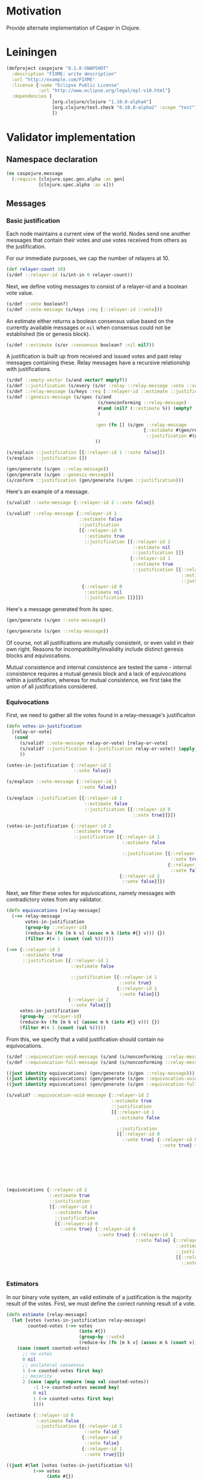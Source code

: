 #+STARTUP: indent
* Motivation
Provide alternate implementation of Casper in Clojure.
* Leiningen
#+BEGIN_SRC clojure :tangle project.clj :eval no
(defproject caspojure "0.1.0-SNAPSHOT"
  :description "FIXME: write description"
  :url "http://example.com/FIXME"
  :license {:name "Eclipse Public License"
            :url "http://www.eclipse.org/legal/epl-v10.html"}
  :dependencies [
                 [org.clojure/clojure "1.10.0-alpha4"]
                 [org.clojure/test.check "0.10.0-alpha2" :scope "test"]
                 ])
#+END_SRC

* Validator implementation
** Namespace declaration
#+BEGIN_SRC clojure :tangle src/caspojure/message.clj
(ns caspojure.message
  (:require [clojure.spec.gen.alpha :as gen]
            [clojure.spec.alpha :as s]))
#+END_SRC

#+RESULTS:
: nil

** Messages
:PROPERTIES:
:header-args:clojure: :tangle src/caspojure/message.clj :ns caspojure.message
:END:
*** Basic justification
Each node maintains a current view of the world. Nodes send one another messages that contain their votes and use votes received from others as the justification.

For our immediate purposes, we cap the number of relayers at 10.
#+BEGIN_SRC clojure
(def relayer-count 10)
(s/def ::relayer-id (s/int-in 0 relayer-count))
#+END_SRC

#+RESULTS:
: #'caspojure.message/relayer-count
: :caspojure.message/relayer-id

Next, we define voting messages to consist of a relayer-id and a boolean vote value.
#+BEGIN_SRC clojure
(s/def ::vote boolean?)
(s/def ::vote-message (s/keys :req [::relayer-id ::vote]))
#+END_SRC

#+RESULTS:
: :caspojure.message/vote
: :caspojure.message/vote-message

An estimate either returns a boolean consensus value based on the currently available messages or ~nil~ when consensus could not be established (tie or genesis block).
#+BEGIN_SRC clojure
(s/def ::estimate (s/or :consensus boolean? :nil nil?))
#+END_SRC

#+RESULTS:
: :caspojure.message/estimate

A justification is built up from received and issued votes and past relay messages containing these. Relay messages have a recursive relationship with justifications.
#+BEGIN_SRC clojure
(s/def ::empty-vector (s/and vector? empty?))
(s/def ::justification (s/every (s/or :relay ::relay-message :vote ::vote-message) :min-count 0 :gen-max 3))
(s/def ::relay-message (s/keys :req [::relayer-id ::estimate ::justification]))
(s/def ::genesis-message (s/spec (s/and
                                  (s/nonconforming ::relay-message)
                                  #(and (nil? (::estimate %)) (empty? (::justification %)))
                                  )

                                 :gen (fn [] (s/gen ::relay-message
                                                   {::estimate #(gen/return nil)
                                                    ::justification #(gen/return [])}))
                                 ))
#+END_SRC

#+RESULTS:
: :caspojure.message/empty-vector
: :caspojure.message/justification
: :caspojure.message/relay-message
: :caspojure.message/genesis-message

#+BEGIN_SRC clojure :tangle no
(s/explain ::justification [{::relayer-id 1 ::vote false}])
(s/explain ::justification [])

(gen/generate (s/gen ::relay-message))
(gen/generate (s/gen ::genesis-message))
(s/conform ::justification (gen/generate (s/gen ::justification)))
#+END_SRC

#+RESULTS:
: nil
: nil
: #:caspojure.message{:relayer-id 6, :estimate nil, :justification [#:caspojure.message{:relayer-id 7, :vote true}]}
: #:caspojure.message{:relayer-id 6, :estimate nil, :justification []}
: [#:caspojure.message{:relayer-id 5, :estimate false, :justification [#:caspojure.message{:relayer-id 7, :estimate nil, :justification [#:caspojure.message{:relayer-id 7, :estimate nil, :justification [#:caspojure.message{:relayer-id 2, :estimate true, :justification []} #:caspojure.message{:relayer-id 7, :estimate nil, :justification [#:caspojure.message{:relayer-id 7, :vote true} #:caspojure.message{:relayer-id 9, :vote true}]}]} #:caspojure.message{:relayer-id 6, :estimate nil, :justification [#:caspojure.message{:relayer-id 9, :estimate false, :justification [#:caspojure.message{:relayer-id 8, :vote false} #:caspojure.message{:relayer-id 7, :vote false}]}]}]}]}]

Here's an example of a message.
#+BEGIN_SRC clojure :tangle no
(s/valid? ::vote-message {::relayer-id 2 ::vote false})

(s/valid? ::relay-message {::relayer-id 1
                           ::estimate false
                           ::justification
                           [{::relayer-id 9
                             ::estimate true
                             ::justification [{::relayer-id 2
                                               ::estimate nil
                                               ::justification []}
                                              {::relayer-id 1
                                               ::estimate true
                                               ::justification [{::relayer-id 0
                                                                 ::estimate nil
                                                                 ::justification []}]}]}
                            {::relayer-id 0
                             ::estimate nil
                             ::justification []}]})
#+END_SRC

#+RESULTS:
: true
: true

Here's a message generated from its spec.
#+BEGIN_SRC clojure :tangle no
(gen/generate (s/gen ::vote-message))
#+END_SRC

#+RESULTS:
: #:caspojure.message{:relayer-id 6, :vote false}

#+BEGIN_SRC clojure :tangle no
(gen/generate (s/gen ::relay-message))
#+END_SRC

#+RESULTS:
: #:caspojure.message{:relayer-id 7, :estimate true, :justification [#:caspojure.message{:relayer-id 5, :vote false} #:caspojure.message{:relayer-id 9, :estimate nil, :justification []}]}

Of course, not all justifications are mutually consistent, or even valid in their own right. Reasons for incompatibility/invalidity include distinct genesis blocks and equivocations.

Mutual consistence and internal consistence are tested the same - internal consistence requires a mutual genesis block and a lack of equivocations within a justification, whereas for mutual consistence, we first take the union of all justifications considered. 
*** Equivocations 
First, we need to gather all the votes found in a relay-message's justificaiton
#+BEGIN_SRC clojure
(defn votes-in-justification
  [relay-or-vote]
   (cond
     (s/valid? ::vote-message relay-or-vote) [relay-or-vote]
     (s/valid? ::justification (::justification relay-or-vote)) (apply concat (map votes-in-justification (::justification relay-or-vote)))
     ))
#+END_SRC

#+RESULTS:
: #'caspojure.message/votes-in-justification

#+BEGIN_SRC clojure :tangle no
(votes-in-justification {::relayer-id 1
                         ::vote false})

(s/explain ::vote-message {::relayer-id 1
                           ::vote false})

(s/explain ::justification [{::relayer-id 1
                             ::estimate false
                             ::justification [{::relayer-id 0
                                               ::vote true}]}])

(votes-in-justification {::relayer-id 2
                         ::estimate true
                         ::justification [{::relayer-id 1
                                           ::estimate false

                                           ::justification [{::relayer-id 0
                                                             ::vote true}
                                                            {::relayer-id 1
                                                             ::vote false}]}
                                          {::relayer-id 2
                                           ::vote false}]})
#+END_SRC

#+RESULTS:
: [caspojure\.message{:relayer-id 1 (\, :vote) false}]

Next, we filter these votes for equivocations, namely messages with contradictory votes from any validator.
#+BEGIN_SRC clojure
(defn equivocations [relay-message]
  (->> relay-message
       votes-in-justification
       (group-by ::relayer-id)
       (reduce-kv (fn [m k v] (assoc m k (into #{} v))) {})
       (filter #(< 1 (count (val %))))))
#+END_SRC

#+RESULTS:
: #'caspojure.message/equivocations

#+BEGIN_SRC clojure :tangle no
(->> {::relayer-id 2
      ::estimate true
      ::justification [{::relayer-id 1
                        ::estimate false

                        ::justification [{::relayer-id 1
                                          ::vote true}
                                         {::relayer-id 1
                                          ::vote false}]}
                       {::relayer-id 2
                        ::vote false}]}
     votes-in-justification
     (group-by ::relayer-id)
     (reduce-kv (fn [m k v] (assoc m k (into #{} v))) {})
     (filter #(< 1 (count (val %)))))
#+END_SRC

#+RESULTS:
: '((1 #(#:caspojure.message(:relayer-id 1  :vote true) #:caspojure.message(:relayer-id 1  :vote false))))

From this, we specify that a valid justification should contain no equivocations.
#+BEGIN_SRC clojure
(s/def ::equivocation-void-message (s/and (s/nonconforming ::relay-message) #(-> % equivocations empty?)))
(s/def ::equivocation-full-message (s/and (s/nonconforming ::relay-message) #(->> % (s/valid? ::equivocation-void-message) not)))
#+END_SRC

#+RESULTS:
: :caspojure.message/equivocation-void-message
: :caspojure.message/equivocation-full-message

#+BEGIN_SRC clojure :tangle no
((juxt identity equivocations) (gen/generate (s/gen ::relay-message)))
((juxt identity equivocations) (gen/generate (s/gen ::equivocation-void-message)))
((juxt identity equivocations) (gen/generate (s/gen ::equivocation-full-message)))

(s/valid? ::equivocation-void-message {::relayer-id 2
                                       ::estimate true
                                       ::justification
                                       [{::relayer-id 1
                                         ::estimate false

                                         ::justification
                                         [{::relayer-id 0
                                           ::vote true} {::relayer-id 0
                                                         ::vote true} {::relayer-id 1
                                                                       ::vote false} {::relayer-id 9
                                                                                      ::estimate false
                                                                                      ::justification
                                                                                      [{::relayer-id 1
                                                                                        ::vote true} {::relayer-id 3
                                                                                                      ::vote false}]}]}]})

(equivocations {::relayer-id 2
                ::estimate true
                ::justification
                [{::relayer-id 1
                  ::estimate false
                  ::justification
                  [{::relayer-id 0
                    ::vote true} {::relayer-id 0
                                  ::vote true} {::relayer-id 1
                                                ::vote false} {::relayer-id 9
                                                               ::estimate false
                                                               ::justification
                                                               [{::relayer-id 1
                                                                 ::vote true} {::relayer-id 3
                                                                               ::vote false}]}]}]})
#+END_SRC

#+RESULTS:
: [caspojure\.message{:relayer-id 5 (\, :estimate) true (\, :justification) [] } nil]

*** Estimators
In our binary vote system, an valid estimate of a justification is the majority result of the votes.
First, we must define the correct running result of a vote.
#+BEGIN_SRC clojure
(defn estimate [relay-message]
  (let [votes (votes-in-justification relay-message)
        counted-votes (->> votes
                           (into #{})
                           (group-by ::vote)
                           (reduce-kv (fn [m k v] (assoc m k (count v))) {}))]
    (case (count counted-votes)
      ;; no votes
      0 nil
      ;; unilateral consensus
      1 (-> counted-votes first key)
      ;; majority
      2 (case (apply compare (map val counted-votes))
          -1 (-> counted-votes second key)
          0 nil
          1 (-> counted-votes first key)
          ))))
#+END_SRC

#+RESULTS:
: #'caspojure.message/estimate

#+BEGIN_SRC clojure :tangle no
(estimate {::relayer-id 0
           ::estimate false
           ::justification [{::relayer-id 2
                             ::vote false}
                            {::relayer-id 3
                             ::vote false}
                            {::relayer-id 1
                             ::vote true}]})

((juxt #(let [votes (votes-in-justification %)]
          (->> votes
               (into #{})
               (group-by ::vote)
               (reduce-kv (fn [m k v] (assoc m k (count v))) {})
               )
          ) estimate) (gen/generate (s/gen ::relay-message)))
#+END_SRC

#+RESULTS:
: false
: [{false 2, true 1} false]

From this, we specify a valid justification.
#+BEGIN_SRC clojure
(s/def ::justified-message (s/and (s/nonconforming ::relay-message) #(= (::estimate %) (estimate %))))
#+END_SRC

#+RESULTS:
: :caspojure.message/justified-message

#+BEGIN_SRC clojure :tangle no
((juxt ::estimate estimate) (s/conform (s/nonconforming ::relay-message) (gen/generate (s/gen ::relay-message))))
((juxt votes-in-justification ::estimate estimate) (gen/generate (s/gen ::justified-message)))
#+END_SRC

#+RESULTS:
| true | nil |

*** Valid message
Having specified [[Equivocations][equivocations]] and [[Estimators][running vote results]], we can now combine these to provide the specification of a valid relay-message.
#+BEGIN_SRC clojure
(s/def ::valid-relay-message (s/and (s/nonconforming ::justified-message) ::equivocation-void-message))
#+END_SRC

#+RESULTS:
: :caspojure.message/valid-relay-message

#+BEGIN_SRC clojure
(s/def ::valid-message (s/or
                        :vote ::vote-message
                        :relay ::valid-relay-message
                        ))
#+END_SRC

#+RESULTS:
: :caspojure.message/valid-message

#+BEGIN_SRC clojure :tangle no
(gen/generate (s/gen ::justified-message))
#+END_SRC

#+RESULTS:
: #:caspojure.message{:relayer-id 7, :estimate true, :justification [#:caspojure.message{:relayer-id 7, :vote true}]}

#+BEGIN_SRC clojure :tangle no
(gen/generate (s/gen ::equivocation-void-message))
#+END_SRC

#+RESULTS:
: #:caspojure.message{:relayer-id 5, :estimate false, :justification [#:caspojure.message{:relayer-id 9, :vote false} #:caspojure.message{:relayer-id 6, :vote true}]}

#+BEGIN_SRC clojure :tangle no
(gen/generate (s/gen ::valid-message))
#+END_SRC

#+RESULTS:
: #:caspojure.message{:relayer-id 5, :estimate false, :justification [#:caspojure.message{:relayer-id 5, :estimate false, :justification [#:caspojure.message{:relayer-id 7, :vote false}]}]}

#+BEGIN_SRC clojure :tangle no
((juxt
  ::justification
  votes-in-justification
  #(s/valid? ::justified-message %)
  #(s/valid? ::equivocation-void-message %)
  identity)
 (gen/generate (s/gen ::valid-message)))

(s/explain ::justified-message {::relayer-id 1
                                ::estimate  true
                                ::justification []})

((juxt
  ::justification
  votes-in-justification
  #(s/valid? ::justified-message %)
  #(s/valid? ::equivocation-void-message %)
  identity)
 (gen/generate (s/gen ::valid-message)))

(s/explain ::justified-message {::relayer-id 1
                                ::estimate true
                                ::justification [{::relayer-id 1
                                                  ::vote false}
                                                 {::relayer-id 2
                                                  ::vote true}]})

(s/explain ::valid-message {::relayer-id 1
                            ::estimate true
                            ::justification [{::relayer-id 1
                                              ::vote false}
                                             {::relayer-id 1
                                              ::vote true}]})

(s/explain ::equivocation-void-message {::relayer-id 1
                                        ::estimate true
                                        ::justification [{::relayer-id 1
                                                          ::vote false}
                                                         {::relayer-id 1
                                                          ::vote true}]})
#+END_SRC

#+RESULTS:
: [[] nil true true caspojure\.message{:relayer-id 9 (\, :estimate) nil (\, :justification) [] }]
